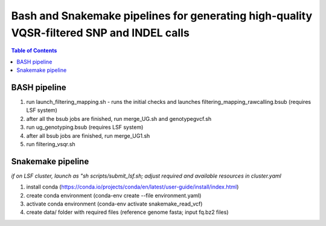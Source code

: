 ========================================
Bash and Snakemake pipelines for generating high-quality VQSR-filtered SNP and INDEL calls
========================================

.. contents:: **Table of Contents**

BASH pipeline
========================================

(1) run launch_filtering_mapping.sh - runs the initial checks and launches filtering_mapping_rawcalling.bsub (requires LSF system) \
(2) after all the bsub jobs are finished, run merge_UG.sh and genotypegvcf.sh \
(3) run ug_genotyping.bsub (requires LSF system) \
(4) after all bsub jobs are finished, run merge_UG1.sh \
(5) run filtering_vsqr.sh

Snakemake pipeline
========================================

*if on LSF cluster, launch as "sh scripts/submit_lsf.sh; adjust required and available resources in cluster.yaml*

(1) install conda (https://conda.io/projects/conda/en/latest/user-guide/install/index.html) \
(2) create conda environment (conda-env create --file environment.yaml) \
(3) activate conda environment (conda-env activate snakemake_read_vcf) \
(4) create data/ folder with required files (reference genome fasta; input fq.bz2 files)

.. image:: snakemake_read_to_vcf/dag.png

